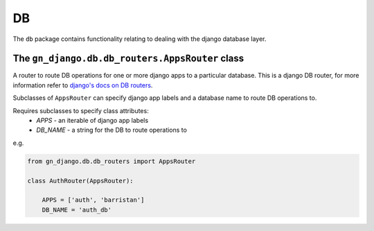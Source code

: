.. _package-db:

DB
==

The ``db`` package contains functionality relating to dealing with the
django database layer.

The ``gn_django.db.db_routers.AppsRouter`` class
------------------------------------------------

A router to route DB operations for one or more django apps to a particular 
database.  This is a django DB router, for more information refer to
`django's docs on DB routers <https://docs.djangoproject.com/en/1.11/topics/db/multi-db/#using-routers>`_.

Subclasses of ``AppsRouter`` can specify django app labels and a database name
to route DB operations to.

Requires subclasses to specify class attributes:
  * `APPS` - an iterable of django app labels
  * `DB_NAME` - a string for the DB to route operations to

e.g.

.. code-block:: python

    from gn_django.db.db_routers import AppsRouter

    class AuthRouter(AppsRouter):
        
        APPS = ['auth', 'barristan']
        DB_NAME = 'auth_db'
